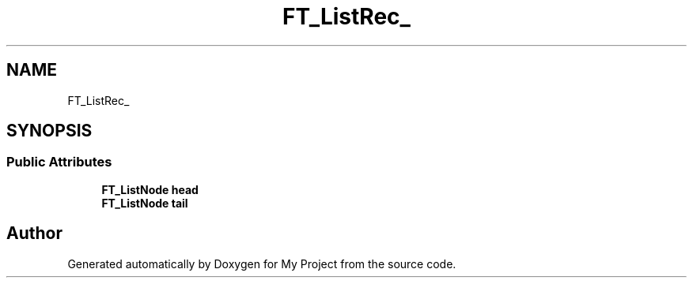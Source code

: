 .TH "FT_ListRec_" 3 "Wed Feb 1 2023" "Version Version 0.0" "My Project" \" -*- nroff -*-
.ad l
.nh
.SH NAME
FT_ListRec_
.SH SYNOPSIS
.br
.PP
.SS "Public Attributes"

.in +1c
.ti -1c
.RI "\fBFT_ListNode\fP \fBhead\fP"
.br
.ti -1c
.RI "\fBFT_ListNode\fP \fBtail\fP"
.br
.in -1c

.SH "Author"
.PP 
Generated automatically by Doxygen for My Project from the source code\&.
